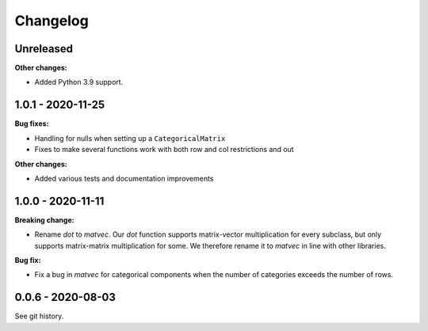 .. Versioning follows semantic versioning, see also
   https://semver.org/spec/v2.0.0.html. The most important bits are:
   * Update the major if you break the public API
   * Update the minor if you add new functionality
   * Update the patch if you fixed a bug

Changelog
=========

Unreleased
----------

**Other changes:**

- Added Python 3.9 support.

1.0.1 - 2020-11-25
------------------

**Bug fixes:**

- Handling for nulls when setting up a ``CategoricalMatrix``
- Fixes to make several functions work with both row and col restrictions and out

**Other changes:**

- Added various tests and documentation improvements

1.0.0 - 2020-11-11
------------------

**Breaking change:**

- Rename `dot` to `matvec`. Our `dot` function supports matrix-vector multiplication for every subclass, but only supports matrix-matrix multiplication for some. We therefore rename it to `matvec` in line with other libraries.

**Bug fix:**

- Fix a bug in `matvec` for categorical components when the number of categories exceeds the number of rows.


0.0.6 - 2020-08-03 
------------------

See git history.
